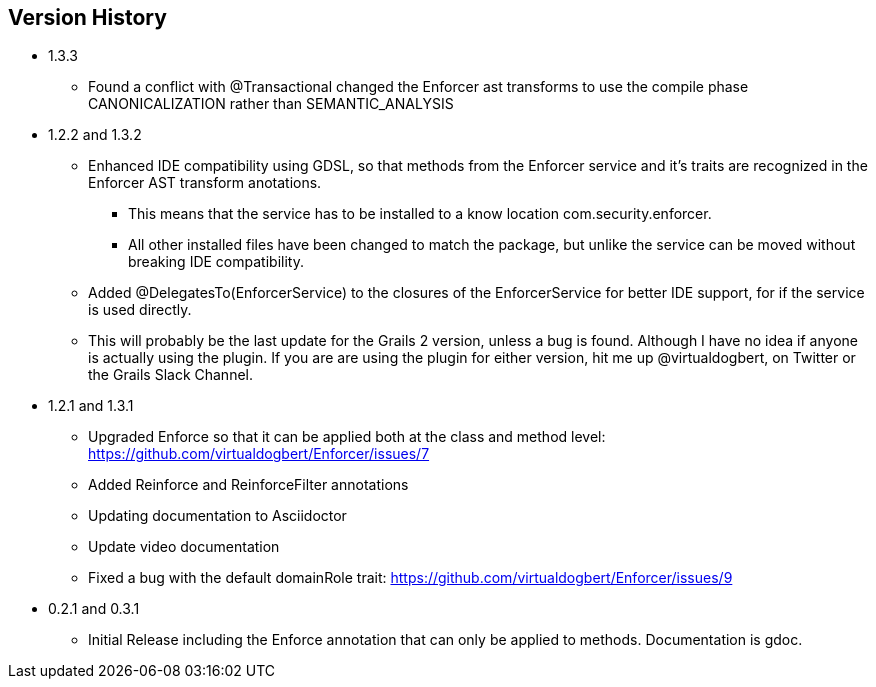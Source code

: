== Version History

* 1.3.3
** Found a conflict with @Transactional changed the Enforcer ast transforms to use the compile phase CANONICALIZATION rather than SEMANTIC_ANALYSIS
* 1.2.2 and 1.3.2
** Enhanced IDE compatibility using GDSL, so that methods from the Enforcer service and it's traits are recognized in the Enforcer AST transform anotations.
*** This means that the service has to be installed to a know location com.security.enforcer.
*** All other installed files have been changed to match the package, but unlike the service can be moved without breaking IDE compatibility.
** Added @DelegatesTo(EnforcerService) to the closures of the EnforcerService for better IDE support, for if the service is used directly.
** This will probably be the last update for the Grails 2 version, unless a bug is found. Although I have no idea if anyone
is actually using the plugin. If you are are using the plugin for either version, hit me up @virtualdogbert, on Twitter or the Grails Slack Channel.
* 1.2.1 and 1.3.1
** Upgraded Enforce so that it can be applied both at the class and method level: https://github.com/virtualdogbert/Enforcer/issues/7
** Added Reinforce and ReinforceFilter annotations
** Updating documentation to Asciidoctor
** Update video documentation
** Fixed a bug with the default domainRole trait: https://github.com/virtualdogbert/Enforcer/issues/9
* 0.2.1 and 0.3.1
** Initial Release including the Enforce annotation that can only be applied to methods. Documentation is gdoc.
